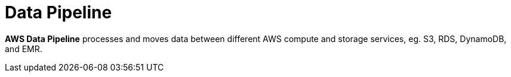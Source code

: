 = Data Pipeline

*AWS Data Pipeline* processes and moves data between different AWS compute and storage services, eg. S3, RDS, DynamoDB, and EMR.
